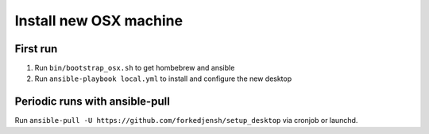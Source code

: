 #######################
Install new OSX machine
#######################

First run
=========

1. Run ``bin/bootstrap_osx.sh`` to get hombebrew and ansible
2. Run ``ansible-playbook local.yml`` to install and configure
   the new desktop

Periodic runs with ansible-pull
===============================

Run ``ansible-pull -U https://github.com/forkedjensh/setup_desktop`` via
cronjob or launchd.
